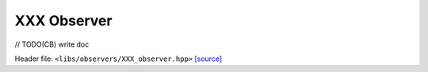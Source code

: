 XXX Observer
============

// TODO(CB) write doc

Header file: ``<libs/observers/XXX_observer.hpp>``
`[source] <https://github.com/yoctoyotta1024/CLEO/blob/main/libs/observers/XXX_observer.hpp>`_

.. doxygenstruct:: XXXObserver
   :project: observers
   :private-members:
   :protected-members:
   :members:
   :undoc-members:
